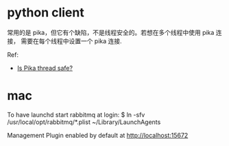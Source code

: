 * python client
  常用的是 pika，但它有个缺陷，不是线程安全的。若想在多个线程中使用 pika 连接，
  需要在每个线程中设置一个 pika 连接.

  Ref:
  + [[https://pika.readthedocs.org/en/0.9.13/faq.html][Is Pika thread safe?]]
* mac
  To have launchd start rabbitmq at login:
  $ ln -sfv /usr/local/opt/rabbitmq/*.plist ~/Library/LaunchAgents
  
  Management Plugin enabled by default at http://localhost:15672
